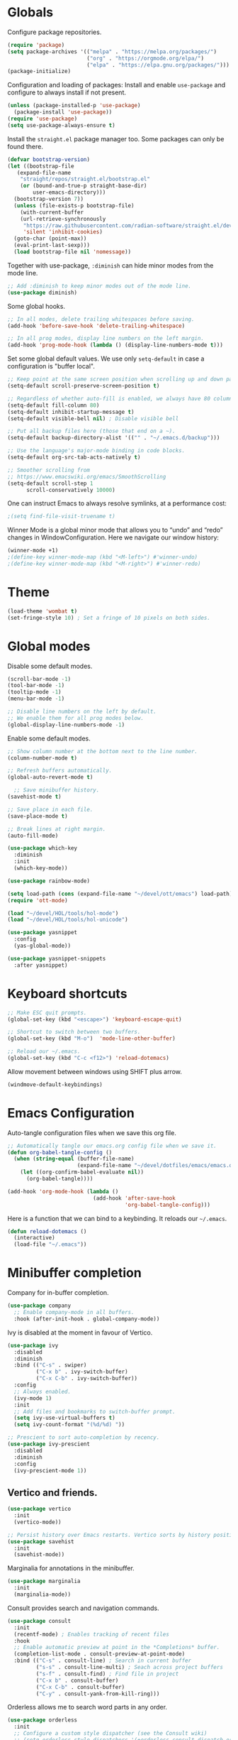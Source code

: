 #+title Emacs Configuration
#+PROPERTY: header-args:emacs-lisp :tangle ./emacs.el

* Globals

Configure package repositories.

#+begin_src emacs-lisp
  (require 'package)
  (setq package-archives '(("melpa" . "https://melpa.org/packages/")
                           ("org" . "https://orgmode.org/elpa/")
                           ("elpa" . "https://elpa.gnu.org/packages/")))
  (package-initialize)
#+end_src

Configuration and loading of packages:
Install and enable =use-package= and configure to always install if not present.

#+begin_src emacs-lisp
  (unless (package-installed-p 'use-package)
    (package-install 'use-package))
  (require 'use-package)
  (setq use-package-always-ensure t)
#+end_src

Install the =straight.el= package manager too. Some packages can only be found
there.

#+begin_src emacs-lisp
  (defvar bootstrap-version)
  (let ((bootstrap-file
	 (expand-file-name
	  "straight/repos/straight.el/bootstrap.el"
	  (or (bound-and-true-p straight-base-dir)
	      user-emacs-directory)))
	(bootstrap-version 7))
    (unless (file-exists-p bootstrap-file)
      (with-current-buffer
	  (url-retrieve-synchronously
	   "https://raw.githubusercontent.com/radian-software/straight.el/develop/install.el"
	   'silent 'inhibit-cookies)
	(goto-char (point-max))
	(eval-print-last-sexp)))
    (load bootstrap-file nil 'nomessage))
#+end_src

Together with use-package, =:diminish= can hide minor modes from the mode line.

#+begin_src emacs-lisp
  ;; Add :diminish to keep minor modes out of the mode line.
  (use-package diminish)
#+end_src

Some global hooks.

#+begin_src emacs-lisp
  ;; In all modes, delete trailing whitespaces before saving.
  (add-hook 'before-save-hook 'delete-trailing-whitespace)

  ;; In all prog modes, display line numbers on the left margin.
  (add-hook 'prog-mode-hook (lambda () (display-line-numbers-mode t)))
#+end_src

Set some global default values. We use only =setq-default= in case a
configuration is "buffer local".

#+begin_src emacs-lisp
  ;; Keep point at the same screen position when scrolling up and down pages.
  (setq-default scroll-preserve-screen-position t)

  ;; Regardless of whether auto-fill is enabled, we always have 80 columns.
  (setq-default fill-column 80)
  (setq-default inhibit-startup-message t)
  (setq-default visible-bell nil) ; Disable visible bell

  ;; Put all backup files here (those that end on a ~).
  (setq-default backup-directory-alist '(("" . "~/.emacs.d/backup")))

  ;; Use the language's major-mode binding in code blocks.
  (setq-default org-src-tab-acts-natively t)

  ;; Smoother scrolling from
  ;; https://www.emacswiki.org/emacs/SmoothScrolling
  (setq-default scroll-step 1
		scroll-conservatively 10000)
#+end_src

One can instruct Emacs to always resolve symlinks, at a performance cost:

#+begin_src emacs-lisp
  ;(setq find-file-visit-truename t)
#+end_src

Winner Mode is a global minor mode that allows you to “undo” and “redo” changes
in WindowConfiguration. Here we navigate our window history:

#+begin_src emacs-lisp
  (winner-mode +1)
  ;(define-key winner-mode-map (kbd "<M-left>") #'winner-undo)
  ;(define-key winner-mode-map (kbd "<M-right>") #'winner-redo)
#+end_src

* Theme

#+begin_src emacs-lisp
  (load-theme 'wombat t)
  (set-fringe-style 10) ; Set a fringe of 10 pixels on both sides.
#+end_src

* Global modes

Disable some default modes.

#+begin_src emacs-lisp
  (scroll-bar-mode -1)
  (tool-bar-mode -1)
  (tooltip-mode -1)
  (menu-bar-mode -1)

  ;; Disable line numbers on the left by default.
  ;; We enable them for all prog modes below.
  (global-display-line-numbers-mode -1)
#+end_src

Enable some default modes.

#+begin_src emacs-lisp
  ;; Show column number at the bottom next to the line number.
  (column-number-mode t)

  ;; Refresh buffers automatically.
  (global-auto-revert-mode t)

    ;; Save minibuffer history.
  (savehist-mode t)

  ;; Save place in each file.
  (save-place-mode t)

  ;; Break lines at right margin.
  (auto-fill-mode)
#+end_src

#+begin_src emacs-lisp
  (use-package which-key
    :diminish
    :init
    (which-key-mode))
#+end_src

#+begin_src emacs-lisp
  (use-package rainbow-mode)
#+end_src

#+begin_src emacs-lisp
  (setq load-path (cons (expand-file-name "~/devel/ott/emacs") load-path))
  (require 'ott-mode)
#+end_src

#+begin_src emacs-lisp
  (load "~/devel/HOL/tools/hol-mode")
  (load "~/devel/HOL/tools/hol-unicode")
#+end_src

#+begin_src emacs-lisp
  (use-package yasnippet
    :config
    (yas-global-mode))

  (use-package yasnippet-snippets
    :after yasnippet)
#+end_src

* Keyboard shortcuts

#+begin_src emacs-lisp
  ;; Make ESC quit prompts.
  (global-set-key (kbd "<escape>") 'keyboard-escape-quit)

  ;; Shortcut to switch between two buffers.
  (global-set-key (kbd "M-o")  'mode-line-other-buffer)

  ;; Reload our ~/.emacs.
  (global-set-key (kbd "C-c <f12>") 'reload-dotemacs)
#+end_src

Allow movement between windows using SHIFT plus arrow.

#+begin_src emacs-lisp
  (windmove-default-keybindings)
#+end_src

* Emacs Configuration

Auto-tangle configuration files when we save this org file.

#+begin_src emacs-lisp
  ;; Automatically tangle our emacs.org config file when we save it.
  (defun org-babel-tangle-config ()
    (when (string-equal (buffer-file-name)
                        (expand-file-name "~/devel/dotfiles/emacs/emacs.org"))
      (let ((org-confirm-babel-evaluate nil))
        (org-babel-tangle))))

  (add-hook 'org-mode-hook (lambda ()
                             (add-hook 'after-save-hook
                                       'org-babel-tangle-config)))
#+end_src

Here is a function that we can bind to a keybinding. It reloads our =~/.emacs=.

#+begin_src emacs-lisp
  (defun reload-dotemacs ()
    (interactive)
    (load-file "~/.emacs"))
#+end_src

* Minibuffer completion

Company for in-buffer completion.

#+begin_src emacs-lisp
  (use-package company
    ;; Enable company-mode in all buffers.
    :hook (after-init-hook . global-company-mode))
#+end_src

Ivy is disabled at the moment in favour of Vertico.

#+begin_src emacs-lisp
  (use-package ivy
    :disabled
    :diminish
    :bind (("C-s" . swiper)
           ("C-x b" . ivy-switch-buffer)
           ("C-x C-b" . ivy-switch-buffer))
    :config
    ;; Always enabled.
    (ivy-mode 1)
    :init
    ;; Add files and bookmarks to switch-buffer prompt.
    (setq ivy-use-virtual-buffers t)
    (setq ivy-count-format "(%d/%d) "))

  ;; Prescient to sort auto-completion by recency.
  (use-package ivy-prescient
    :disabled
    :diminish
    :config
    (ivy-prescient-mode 1))
#+end_src

** Vertico and friends.

#+begin_src emacs-lisp
  (use-package vertico
    :init
    (vertico-mode))

  ;; Persist history over Emacs restarts. Vertico sorts by history position.
  (use-package savehist
    :init
    (savehist-mode))
#+end_src

Marginalia for annotations in the minibuffer.

#+begin_src emacs-lisp
  (use-package marginalia
    :init
    (marginalia-mode))
#+end_src

Consult provides search and navigation commands.

#+begin_src emacs-lisp
  (use-package consult
    :init
    (recentf-mode) ; Enables tracking of recent files
    :hook
    ;; Enable automatic preview at point in the *Completions* buffer.
    (completion-list-mode . consult-preview-at-point-mode)
    :bind (("C-s" . consult-line) ; Search in current buffer
           ("s-s" . consult-line-multi) ; Seach across project buffers
           ("s-f" . consult-find) ; Find file in project
           ("C-x b" . consult-buffer)
           ("C-x C-b" . consult-buffer)
           ("C-y" . consult-yank-from-kill-ring)))
#+end_src

Orderless allows me to search word parts in any order.

#+begin_src emacs-lisp
  (use-package orderless
    :init
    ;; Configure a custom style dispatcher (see the Consult wiki)
    ;; (setq orderless-style-dispatchers '(+orderless-consult-dispatch orderless-affix-dispatch)
    ;;       orderless-component-separator #'orderless-escapable-split-on-space)
    (setq completion-styles '(orderless basic)
          completion-category-defaults nil
          completion-category-overrides '((file (styles partial-completion)))))
#+end_src

* Projects

#+begin_src emacs-lisp
  (use-package projectile
    :diminish projectile-mode
    :config (projectile-mode)
    ;; Set if using Ivy.
    ; :custom ((projectile-completion-system 'ivy))
    :bind-keymap
    ("C-c p" . projectile-command-map)
    :init
    (when (file-directory-p "~/devel")
      (setq projectile-project-search-path '("~/devel")))
    ; Open project in dired
    (setq projectile-switch-project-action 'projectile-dired))
#+end_src

Disable =counsel-projectile= if using Vertico + Consult instead of Ivy.

#+begin_src emacs-lisp
  (use-package counsel-projectile
    :disabled
    :after projectile
    :config
    (counsel-projectile-mode))
#+end_src

#+begin_src emacs-lisp
  (use-package editorconfig
    :diminish
    :config
    (editorconfig-mode 1))
#+end_src

* Search

#+begin_src emacs-lisp
  (use-package ripgrep)
#+end_src

* Language Server Protocol

#+begin_src emacs-lisp
  (use-package lsp-mode
    :commands (lsp lsp-deferred)
    :hook (;; Enable languages here.
	   (tuareg-mode . lsp-deferred)
	   (shell-script-mode . lsp-deferred)))

  ;; Show messages on the right-side margin.
  (use-package lsp-ui
    :commands lsp-ui-mode
    :hook (tuareg-mode . lsp-ui-sideline-mode)
    :init
    (setq lsp-ui-sideline-show-diagnostics t)
    (setq lsp-ui-sideline-show-hover nil)
    (setq lsp-ui-sideline-update-mode 'point)
    (setq lsp-ui-sideline-enable t))

  (use-package lsp-ivy
    :commands lsp-ivy-workspace-symbol)
#+end_src

* Programming Environments
** Git

#+begin_src emacs-lisp
  ;; https://github.com/emacsorphanage/git-gutter
  (use-package git-gutter
    :diminish
    :hook
    ;; Enable in all modes that inherit from prog-mode.
    (prog-mode . git-gutter-mode)
    :config
    ;; Interval in seconds.
    (setq git-gutter:update-interval 1))

  ;; https://github.com/emacsorphanage/git-gutter-fringe
  (use-package git-gutter-fringe
    :config
    ;; Green
    (define-fringe-bitmap 'git-gutter-fr:added [224] nil nil '(center repeated))
    ;; Purple
    (define-fringe-bitmap 'git-gutter-fr:modified [224] nil nil '(center repeated))
    ;; Red
    (define-fringe-bitmap 'git-gutter-fr:deleted [128 192 224 240] nil nil 'bottom))

  (use-package magit
    :custom
    ; By default, Magit opens status in a new window.
    (magit-display-buffer-function #'magit-display-buffer-same-window-except-diff-v1))
#+end_src

** Lisp

#+begin_src emacs-lisp
  (use-package paredit
    :hook (lisp-mode . paredit-mode))
#+end_src

** Ocaml

#+begin_src emacs-lisp
  (use-package ocamlformat
    :hook (before-save . ocamlformat-before-save))
#+end_src

#+begin_src emacs-lisp
  (use-package utop
    :config
    ;; Use the opam installed utop
    (setq utop-command "opam exec -- utop -emacs"))
#+end_src

** fstar

#+begin_src emacs-lisp
  (use-package fstar-mode)
#+end_src

** Org Mode

#+begin_src emacs-lisp
        (defun org-mode-setup ()
          (org-indent-mode)
          (diminish 'org-indent-mode))

        (defun org-mode-font-setup ()
          ;; Set faces for heading levels
          (dolist (face '((org-level-1 . 1.2)
                          (org-level-2 . 1.1)
                          (org-level-3 . 1.05)
                          (org-level-4 . 1.0)
                          (org-level-5 . 1.1)
                          (org-level-6 . 1.1)
                          (org-level-7 . 1.1)
                          (org-level-8 . 1.1)))
            (set-face-attribute (car face) nil
                                :font "Cantarell" :weight 'regular
                                :height (cdr face))))

        (use-package org
          :after
          (git-gutter)
          :hook
          (org-mode . org-mode-setup)
          (org-mode . git-gutter-mode)
          :custom
          (org-ellipsis " …")
          (org-hide-emphasis-markers t)

          ; Agenda:
          (org-agenda-start-with-log-mode t)
          (org-log-done 'time) ; Use current time with completing a task
          (org-log-into-drawer t) ; Put properties in closed drawer
          ;(org-directory "~/devel/org-mode-my-files")
          (org-deadline-warning-days 2)
          ; Files to be used for agenda display:
          (org-agenda-files '("tasks.org"))

          :config
          (org-mode-font-setup)
          ;; Remove the default underline style from elipsis.
          (set-face-underline 'org-ellipsis nil))

        ;; Replace stars with utf-8 chars.
        (use-package org-bullets
          :hook (org-mode . org-bullets-mode)
          :custom
          (org-bullets-bullet-list '("◉" "○" "●" "○" "●" "○" "●")))

        (defun org-mode-visual-fill ()
          (setq visual-fill-column-width 100
                visual-fill-column-center-text t)
          (visual-fill-column-mode 1))

        ;; Center text.
        (use-package visual-fill-column
          :hook
          (org-mode . org-mode-visual-fill)
          (markdown-mode . org-mode-visual-fill))
#+end_src

The org-appear package helps by displaying the markers while the cursor is on a
rich text word:

#+begin_src emacs-lisp
  (use-package org-appear
    :hook
    (org-mode . org-appear-mode))
#+end_src

Allow me to change the size of an image as displayed in Org mode while leaving
the actual file unchanged:

#+begin_src emacs-lisp
  (setq-default org-image-actual-width nil)
#+end_src

** Org Roam

#+begin_src emacs-lisp
  (use-package org-roam
    :custom
    (org-roam-directory (file-truename "~/devel/org-roam-my-files/"))
    (org-roam-completion-everywhere t)
    (org-roam-dailies-capture-templates
     '(("d" "default" entry "* %<%I:%M %p>: %?"
        :if-new (file+head "%<%Y-%m-%d>.org" "#+title: %<%Y-%m-%d>\n"))))
    (org-roam-capture-templates
     '(("d" "default" plain
        "%?"
        :if-new (file+head "%<%Y%m%d%H%M%S>-${slug}.org" "#+title: ${title}\n")
        :unnarrowed t)
       ("l" "programming language" plain
        "\n* Characteristics\n\n- Family: %?\n- Inspired by: \n\n* Reference:\n\n"
        :if-new (file+head "%<%Y%m%d%H%M%S>-${slug}.org" "#+title: ${title}\n")
        :unnarrowed t)
       ("b" "book notes" plain
        (file "~/devel/dotfiles/org-roam/template-book.org")
        :if-new (file+head "%<%Y%m%d%H%M%S>-${slug}.org" "#+title: ${title}\n")
        :unnarrowed t)))
    :bind (("C-c n i" . org-roam-node-insert)
           ("C-c n f" . org-roam-node-find)
           ("C-c n c" . org-roam-capture)
           ("C-c n l" . org-roam-buffer-toggle)
           ("C-c n g" . org-roam-graph)
           ("C-c n a a" . org-roam-alias-add)
           ("C-c n a d" . org-roam-alias-remove)
           ("C-c n t a" . org-roam-tag-add)
           ("C-c n t d" . org-roam-tag-remove)
           ;; Dailies
           ("C-c n d j" . org-roam-dailies-capture-today)
           ("C-c n d y" . org-roam-dailies-capture-yesterday)
           ("C-c n d t" . org-roam-dailies-capture-tomorrow)
           :map org-mode-map
           ("s-i" . completion-at-point))
    :config
    ;; Configure what sections are displayed in the Org-roam buffer:
    (setq org-roam-mode-sections
      (list #'org-roam-backlinks-section
            #'org-roam-reflinks-section
            #'org-roam-unlinked-references-section))
    ;; If you're using a vertical completion framework, you might want
    ;; a more informative completion interface.
    (setq org-roam-node-display-template
          (concat "${title:*} "
                  (propertize "${tags:30}" 'face 'org-tag)))
    ;; Setup Org-roam to run functions on file changes to maintain
    ;; cache consistency:
    (org-roam-db-autosync-mode)
    ;; If using org-roam-protocol
    (require 'org-roam-protocol))
#+end_src

#+begin_src emacs-lisp
  (use-package deft
    :after org-roam
    :bind
    ;("C-c d" . deft)
    :custom
    (deft-recursive t)
    (deft-use-filename-as-title nil)
    (deft-use-filter-string-for-filename t)
    (deft-file-naming-rules '((noslash . "-")
                              (nospace . "-")
                              (case-fn . downcase)))
    (deft-text-mode 'org-mode)
    (deft-default-extension "org")
    (deft-directory org-roam-directory)
    (deft-auto-save-interval 300))
#+end_src

#+begin_src emacs-lisp
  (use-package flyspell)
#+end_src

** Latex

#+begin_src emacs-lisp
  (use-package tex
    :ensure auctex)
#+end_src

** Babel

#+begin_src emacs-lisp
  ;; Evalute Babel code without asking for confirmation.
  (set 'org-confirm-babel-evaluate nil)

  ;; Package org-tempo allows me to create Babel blocks with
  ;; templates starting with "<".
  (require 'org-tempo)
  (add-to-list 'org-structure-template-alist '("el" . "src emacs-lisp"))
  (add-to-list 'org-structure-template-alist '("ocaml" . "src ocaml"))
  (add-to-list 'org-structure-template-alist '("bash" . "src bash"))

  ;; Enable Babel languages.
  (org-babel-do-load-languages
   'org-babel-load-languages '((ocaml . t)
                               (emacs-lisp . t)
                               (latex . t)))
#+end_src

** Standard ML

#+begin_src emacs-lisp
  (use-package sml-mode)
#+end_src

** PDF

#+begin_src emacs-lisp
  (use-package pdf-tools
    :config
    (pdf-tools-install)
    (setq pdf-annot-default-annotation-properties
          '((highlight
             (color . "gold"))
            (underline
             (color . "blue"))
            (squiggly
             (color . "orange"))
            (strike-out
             (color . "red")))))
#+end_src

** Scheme

#+begin_src emacs-lisp
  (use-package geiser)
  (use-package geiser-guile)
#+end_src

** Agda

From the installation manual:
https://agda.readthedocs.io/en/v2.6.4.1/getting-started/installation.html

#+begin_src emacs-lisp
  (load-file (let ((coding-system-for-read 'utf-8))
               (shell-command-to-string "agda-mode locate")))
#+end_src

** Rust

#+begin_src emacs-lisp
  (use-package rust-mode
    :config
    ; Force indentation to use spaces.
    (indent-tabs-mode nil)
    (rust-enable-format-on-save)
    (prettify-symbols-mode))
#+end_src

** JSON
#+begin_src emacs-lisp
  (use-package json-mode)
#+end_src

** Go
#+begin_src emacs-lisp
  (use-package go-mode
    :hook (before-save . gofmt-before-save))
#+end_src

** Github Copilot
The =copilot.el= currently can only be installed from =straight.el=.

#+begin_src emacs-lisp
  (use-package copilot-mode
    :straight (:host github :repo "copilot-emacs/copilot.el" :files ("*.el"))
    :hook
    ;; Enable in all modes that inherit from prog-mode
    (prog-mode . copilot-mode)
    ;; Accept completion from copilot and fallback to company
    :bind (:map copilot-completion-map
	      ("<tab>" . 'copilot-accept-completion)
	      ("TAB" . 'copilot-accept-completion)
	      ("C-TAB" . 'copilot-accept-completion-by-word)
	      ("C-<tab>" . 'copilot-accept-completion-by-word)))
#+end_src

* Terminals

We use vterm with defaults for the momment.

#+begin_src emacs-lisp
(use-package vterm)
#+end_src

* Dired

In dired, we bind some shortcuts and change the default sorting of files and
dirs.

#+begin_src emacs-lisp
  (use-package dired
    :ensure nil
    :commands (dired dired-jump)
    :bind (("C-x C-j" . dired-jump))
    :custom ((dired-listing-switches "-ltgo")))
#+end_src
